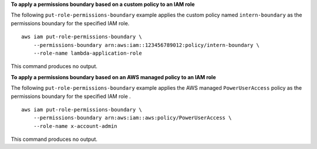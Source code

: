 **To apply a permissions boundary based on a custom policy to an IAM role**

The following ``put-role-permissions-boundary`` example applies the custom policy named ``intern-boundary`` as the permissions boundary for the specified IAM role. ::

    aws iam put-role-permissions-boundary \
        --permissions-boundary arn:aws:iam::123456789012:policy/intern-boundary \
        --role-name lambda-application-role

This command produces no output.

**To apply a permissions boundary based on an AWS managed policy to an IAM role**

The following ``put-role-permissions-boundary`` example applies the AWS managed ``PowerUserAccess`` policy as the permissions boundary for the specified IAM role . ::

    aws iam put-role-permissions-boundary \
        --permissions-boundary arn:aws:iam::aws:policy/PowerUserAccess \
        --role-name x-account-admin

This command produces no output.
